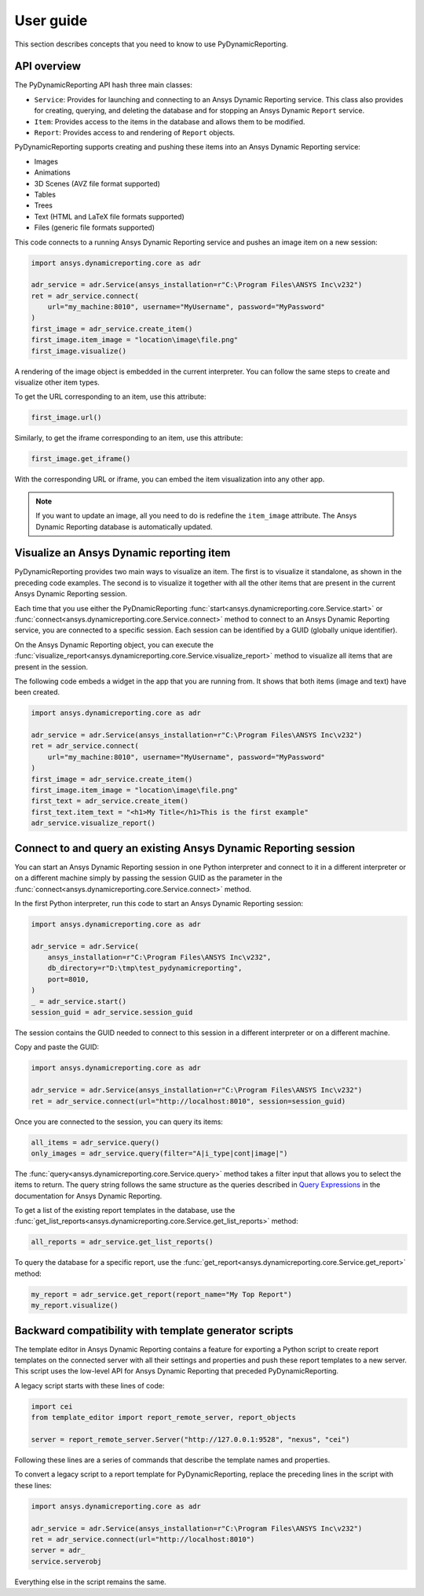 User guide
##########

This section describes concepts that you need to know to use PyDynamicReporting.

API overview
------------

The PyDynamicReporting API hash three main classes:

- ``Service``: Provides for launching and connecting to an Ansys Dynamic
  Reporting service. This class also provides for creating, querying, and
  deleting the database and for stopping an Ansys Dynamic ``Report`` service.
- ``Item``: Provides access to the items in the database and allows
  them to be modified.
- ``Report``: Provides access to and rendering of ``Report`` objects.

PyDynamicReporting supports creating and pushing these items into an Ansys
Dynamic Reporting service:

- Images
- Animations
- 3D Scenes (AVZ file format supported)
- Tables
- Trees
- Text (HTML and LaTeX file formats supported)
- Files (generic file formats supported)

This code connects to a running Ansys Dynamic Reporting service and
pushes an image item on a new session:

.. code:: python

   import ansys.dynamicreporting.core as adr

   adr_service = adr.Service(ansys_installation=r"C:\Program Files\ANSYS Inc\v232")
   ret = adr_service.connect(
       url="my_machine:8010", username="MyUsername", password="MyPassword"
   )
   first_image = adr_service.create_item()
   first_image.item_image = "location\image\file.png"
   first_image.visualize()


A rendering of the image object is embedded in the current interpreter. You
can follow the same steps to create and visualize other item types.

To get the URL corresponding to an item, use this attribute:

.. code:: python

   first_image.url()


Similarly, to get the iframe corresponding to an item, use this attribute:

.. code:: python

   first_image.get_iframe()


With the corresponding URL or iframe, you can embed the item visualization
into any other app.

.. note:: If you want to update an image, all you need to do is redefine
   the ``item_image`` attribute. The Ansys Dynamic Reporting database is
   automatically updated.

Visualize an Ansys Dynamic reporting item
-----------------------------------------

PyDynamicReporting provides two main ways to visualize an item. The first is
to visualize it standalone, as shown in the preceding code examples. The second
is to visualize it together with all the other items that are present in the
current Ansys Dynamic Reporting session.

Each time that you use either the PyDnamicReporting
:func:`start<ansys.dynamicreporting.core.Service.start>` or
:func:`connect<ansys.dynamicreporting.core.Service.connect>` method
to connect to an Ansys Dynamic Reporting service, you are connected
to a specific session. Each session can be identified by a GUID
(globally unique identifier).

On the Ansys Dynamic Reporting object, you can execute the
:func:`visualize_report<ansys.dynamicreporting.core.Service.visualize_report>`
method to visualize all items that are present in the session.

The following code embeds a widget in the app that you are running
from. It shows that both items (image and text) have been created.

.. code:: python

   import ansys.dynamicreporting.core as adr

   adr_service = adr.Service(ansys_installation=r"C:\Program Files\ANSYS Inc\v232")
   ret = adr_service.connect(
       url="my_machine:8010", username="MyUsername", password="MyPassword"
   )
   first_image = adr_service.create_item()
   first_image.item_image = "location\image\file.png"
   first_text = adr_service.create_item()
   first_text.item_text = "<h1>My Title</h1>This is the first example"
   adr_service.visualize_report()


Connect to and query an existing Ansys Dynamic Reporting session
----------------------------------------------------------------

You can start an Ansys Dynamic Reporting session in one Python interpreter
and connect to it in a different interpreter or on a different machine simply by passing the
session GUID as the parameter in the :func:`connect<ansys.dynamicreporting.core.Service.connect>`
method.

In the first Python interpreter, run this code to start an Ansys Dynamic Reporting session:

.. code:: python

   import ansys.dynamicreporting.core as adr

   adr_service = adr.Service(
       ansys_installation=r"C:\Program Files\ANSYS Inc\v232",
       db_directory=r"D:\tmp\test_pydynamicreporting",
       port=8010,
   )
   _ = adr_service.start()
   session_guid = adr_service.session_guid


The session contains the GUID needed to connect to this session in a different
interpreter or on a different machine.

Copy and paste the GUID:

.. code:: python

   import ansys.dynamicreporting.core as adr

   adr_service = adr.Service(ansys_installation=r"C:\Program Files\ANSYS Inc\v232")
   ret = adr_service.connect(url="http://localhost:8010", session=session_guid)


Once you are connected to the session, you can query its items:

.. code:: python

   all_items = adr_service.query()
   only_images = adr_service.query(filter="A|i_type|cont|image|")


The :func:`query<ansys.dynamicreporting.core.Service.query>` method takes
a filter input that allows you to select the items to return. The query
string follows the same structure as the queries described in
`Query Expressions <https://nexusdemo.ensight.com/docs/html/Nexus.html?QueryExpressions.html>`_
in the documentation for Ansys Dynamic Reporting.

To get a list of the existing report templates in the database, use the
:func:`get_list_reports<ansys.dynamicreporting.core.Service.get_list_reports>`
method:

.. code:: python

   all_reports = adr_service.get_list_reports()


To query the database for a specific report, use the
:func:`get_report<ansys.dynamicreporting.core.Service.get_report>`
method:

.. code:: python

   my_report = adr_service.get_report(report_name="My Top Report")
   my_report.visualize()


Backward compatibility with template generator scripts
------------------------------------------------------

The template editor in Ansys Dynamic Reporting contains a feature for exporting
a Python script to create report templates on the connected server with all their
settings and properties and push these report templates to a new server.
This script uses the low-level API for Ansys Dynamic Reporting that preceded
PyDynamicReporting.

A legacy script starts with these lines of code:

.. code:: python

   import cei
   from template_editor import report_remote_server, report_objects

   server = report_remote_server.Server("http://127.0.0.1:9528", "nexus", "cei")


Following these lines are a series of commands that describe the template names and properties.

To convert a legacy script to a report template for PyDynamicReporting, replace the preceding
lines in the script with these lines:

.. code:: python

   import ansys.dynamicreporting.core as adr

   adr_service = adr.Service(ansys_installation=r"C:\Program Files\ANSYS Inc\v232")
   ret = adr_service.connect(url="http://localhost:8010")
   server = adr_
   service.serverobj


Everything else in the script remains the same.
